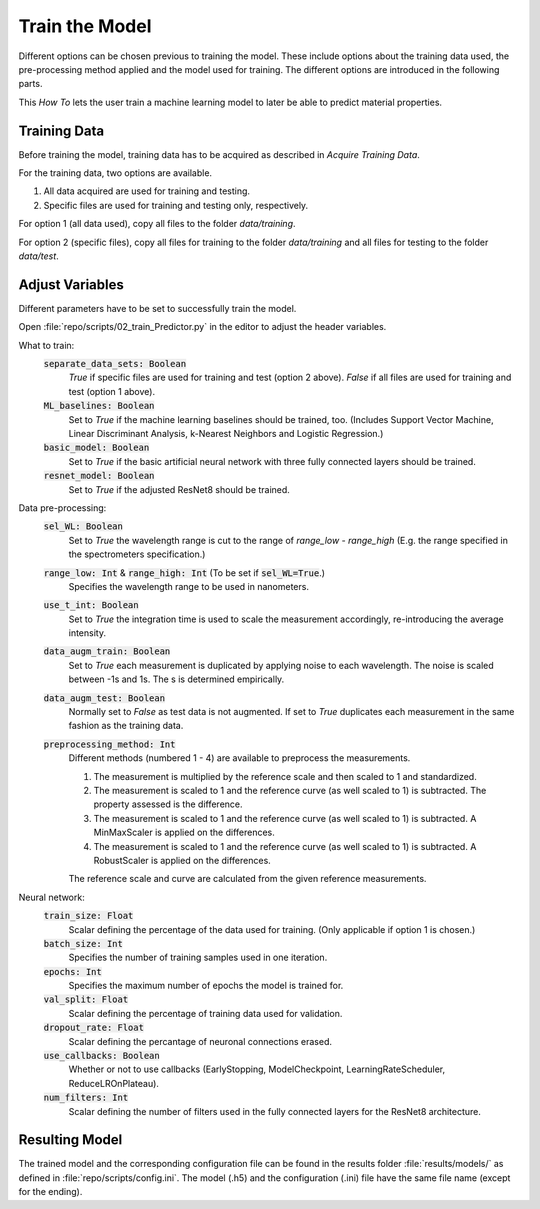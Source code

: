 Train the Model
===============
Different options can be chosen previous to training the model. These include options about the 
training data used, the pre-processing method applied and the model used for training. The 
different options are introduced in the following parts.

This *How To* lets the user train a machine learning model to later be able to predict material 
properties.

Training Data
-------------
Before training the model, training data has to be acquired as described in *Acquire Training Data*.

For the training data, two options are available.

#. All data acquired are used for training and testing.
#. Specific files are used for training and testing only, respectively.

For option 1 (all data used), copy all files to the folder *data/training*. 

For option 2 (specific files), copy all files for training to the folder *data/training* and all files 
for testing to the folder *data/test*.

Adjust Variables
----------------
Different parameters have to be set to successfully train the model.

Open :file:`repo/scripts/02_train_Predictor.py` in the editor to adjust the header variables.

What to train: 
   :code:`separate_data_sets: Boolean`
      *True* if specific files are used for training and test (option 2 above). 
      *False* if all files are used for training and test (option 1 above).
   :code:`ML_baselines: Boolean`
      Set to *True* if the machine learning baselines should be trained, too. (Includes Support Vector 
      Machine, Linear Discriminant Analysis, k-Nearest Neighbors and Logistic Regression.)
   :code:`basic_model: Boolean`
      Set to *True* if the basic artificial neural network with three fully connected layers should be 
      trained.
   :code:`resnet_model: Boolean`
      Set to *True* if the adjusted ResNet8 should be trained.

Data pre-processing:
   :code:`sel_WL: Boolean`
      Set to *True* the wavelength range is cut to the range of *range_low - range_high* (E.g. the 
      range specified in the spectrometers specification.)
   :code:`range_low: Int` & :code:`range_high: Int` (To be set if :code:`sel_WL=True`.)
      Specifies the wavelength range to be used in nanometers.
   :code:`use_t_int: Boolean`
      Set to *True* the integration time is used to scale the measurement accordingly, re-introducing 
      the average intensity.
   :code:`data_augm_train: Boolean`
      Set to *True* each measurement is duplicated by applying noise to each wavelength. The noise is 
      scaled between -1s and 1s. The s is determined empirically.
   :code:`data_augm_test: Boolean`
      Normally set to *False* as test data is not augmented. If set to *True* duplicates each measurement 
      in the same fashion as the training data.
   :code:`preprocessing_method: Int`
      Different methods (numbered 1 - 4) are available to preprocess the measurements.

      #. The measurement is multiplied by the reference scale and then scaled to 1 and 
         standardized.
      #. The measurement is scaled to 1 and the reference curve (as well scaled to 1) is 
         subtracted. The property assessed is the difference.
      #. The measurement is scaled to 1 and the reference curve (as well scaled to 1) is 
         subtracted. A MinMaxScaler is applied on the differences.
      #. The measurement is scaled to 1 and the reference curve (as well scaled to 1) is 
         subtracted. A RobustScaler is applied on the differences.

      The reference scale and curve are calculated from the given reference measurements. 

Neural network:
   :code:`train_size: Float`
      Scalar defining the percentage of the data used for training. (Only applicable if option 1 
      is chosen.)
   :code:`batch_size: Int`
      Specifies the number of training samples used in one iteration.
   :code:`epochs: Int`
      Specifies the maximum number of epochs the model is trained for.
   :code:`val_split: Float`
      Scalar defining the percentage of training data used for validation.
   :code:`dropout_rate: Float`
      Scalar defining the percantage of neuronal connections erased.
   :code:`use_callbacks: Boolean`
      Whether or not to use callbacks (EarlyStopping, ModelCheckpoint, LearningRateScheduler, 
      ReduceLROnPlateau).
   :code:`num_filters: Int`
      Scalar defining the number of filters used in the fully connected layers for the ResNet8 
      architecture.

Resulting Model
---------------
The trained model and the corresponding configuration file can be found in the results folder 
:file:`results/models/` as defined in :file:`repo/scripts/config.ini`. The model (.h5) and the configuration 
(.ini) file have the same file name (except for the ending).

.. |space| unicode:: U+0020